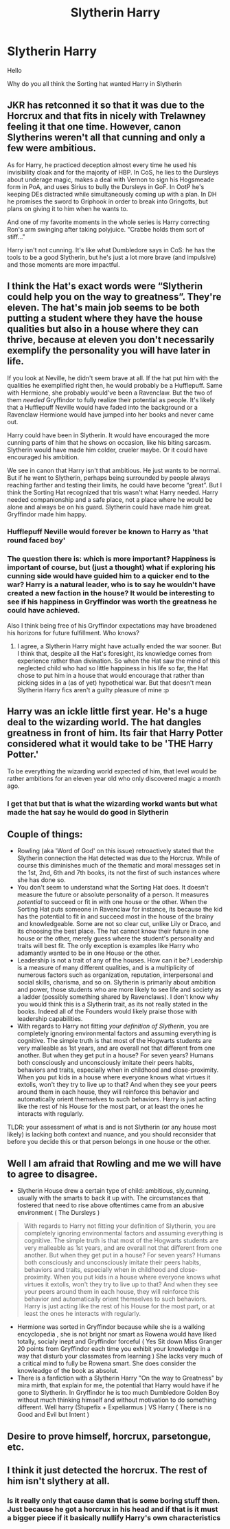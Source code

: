 #+TITLE: Slytherin Harry

* Slytherin Harry
:PROPERTIES:
:Author: Sang-Lys
:Score: 4
:DateUnix: 1574172445.0
:DateShort: 2019-Nov-19
:FlairText: Discussion
:END:
Hello

Why do you all think the Sorting hat wanted Harry in Slytherin


** JKR has retconned it so that it was due to the Horcrux and that fits in nicely with Trelawney feeling it that one time. However, canon Slytherins weren't all that cunning and only a few were ambitious.

As for Harry, he practiced deception almost every time he used his invisibility cloak and for the majority of HBP. In CoS, he lies to the Dursleys about underage magic, makes a deal with Vernon to sign his Hogsmeade form in PoA, and uses Sirius to bully the Dursleys in GoF. In OotP he's keeping DEs distracted while simultaneously coming up with a plan. In DH he promises the sword to Griphook in order to break into Gringotts, but plans on giving it to him when he wants to.

And one of my favorite moments in the whole series is Harry correcting Ron's arm swinging after taking polyjuice. "Crabbe holds them sort of stiff..."

Harry isn't not cunning. It's like what Dumbledore says in CoS: he has the tools to be a good Slytherin, but he's just a lot more brave (and impulsive) and those moments are more impactful.
:PROPERTIES:
:Author: Ash_Lestrange
:Score: 32
:DateUnix: 1574174497.0
:DateShort: 2019-Nov-19
:END:


** I think the Hat's exact words were “Slytherin could help you on the way to greatness”. They're eleven. The hat's main job seems to be both putting a student where they have the house qualities but also in a house where they can thrive, because at eleven you don't necessarily exemplify the personality you will have later in life.

If you look at Neville, he didn't seem brave at all. If the hat put him with the qualities he exemplified right then, he would probably be a Hufflepuff. Same with Hermione, she probably would've been a Ravenclaw. But the two of them /needed/ Gryffindor to fully realize their potential as people. It's likely that a Hufflepuff Neville would have faded into the background or a Ravenclaw Hermione would have jumped into her books and never came out.

Harry could have been in Slytherin. It would have encouraged the more cunning parts of him that he shows on occasion, like his biting sarcasm. Slytherin would have made him colder, crueler maybe. Or it could have encouraged his ambition.

We see in canon that Harry isn't that ambitious. He just wants to be normal. But if he went to Slytherin, perhaps being surrounded by people always reaching farther and testing their limits, he could have become “great”. But I think the Sorting Hat recognized that tris wasn't what Harry needed. Harry needed companionship and a safe place, not a place where he would be alone and always be on his guard. Slytherin could have made him great. Gryffindor made him happy.
:PROPERTIES:
:Author: thecrazychatlady
:Score: 18
:DateUnix: 1574174424.0
:DateShort: 2019-Nov-19
:END:

*** Hufflepuff Neville would forever be known to Harry as 'that round faced boy'
:PROPERTIES:
:Author: streakermaximus
:Score: 4
:DateUnix: 1574233308.0
:DateShort: 2019-Nov-20
:END:


*** The question there is: which is more important? Happiness is important of course, but (just a thought) what if exploring his cunning side would have guided him to a quicker end to the war? Harry is a natural leader, who is to say he wouldn't have created a new faction in the house? It would be interesting to see if his happiness in Gryffindor was worth the greatness he could have achieved.

Also I think being free of his Gryffindor expectations may have broadened his horizons for future fulfillment. Who knows?
:PROPERTIES:
:Author: Abbey_Riddle
:Score: 3
:DateUnix: 1574194561.0
:DateShort: 2019-Nov-19
:END:

**** I agree, a Slytherin Harry might have actually ended the war sooner. But I think that, despite all the Hat's foresight, its knowledge comes from experience rather than divination. So when the Hat saw the mind of this neglected child who had so little happiness in his life so far, the Hat chose to put him in a house that would encourage that rather than picking sides in a (as of yet) hypothetical war. But that doesn't mean Slytherin Harry fics aren't a guilty pleasure of mine :p
:PROPERTIES:
:Author: thecrazychatlady
:Score: 3
:DateUnix: 1574205665.0
:DateShort: 2019-Nov-20
:END:


** Harry was an ickle little first year. He's a huge deal to the wizarding world. The hat dangles greatness in front of him. Its fair that Harry Potter considered what it would take to be 'THE Harry Potter.'

To be everything the wizarding world expected of him, that level would be rather ambitions for an eleven year old who only discovered magic a month ago.
:PROPERTIES:
:Author: herO_wraith
:Score: 5
:DateUnix: 1574172671.0
:DateShort: 2019-Nov-19
:END:

*** I get that but that is what the wizarding workd wants but what made the hat say he would do good in Slytherin
:PROPERTIES:
:Author: Sang-Lys
:Score: 0
:DateUnix: 1574172807.0
:DateShort: 2019-Nov-19
:END:


** Couple of things:

- Rowling (aka 'Word of God' on this issue) retroactively stated that the Slytherin connection the Hat detected was due to the Horcrux. While of course this diminishes much of the thematic and moral messages set in the 1st, 2nd, 6th and 7th books, its not the first of such instances where she has done so.
- You don't seem to understand what the Sorting Hat does. It doesn't measure the future or absolute personality of a person. It measures /potential/ to succeed or fit in with one house or the other. When the Sorting Hat puts someone in Ravenclaw for instance, its because the kid has the potential to fit in and succeed most in the house of the brainy and knowledgeable. Some are not so clear cut, unlike Lily or Draco, and its choosing the best place. The hat cannot know their future in one house or the other, merely guess where the student's personality and traits will best fit. The only exception is examples like Harry who adamantly wanted to be in one House or the other.
- Leadership is not a trait of any of the houses. How can it be? Leadership is a measure of many different qualities, and is a multiplicity of numerous factors such as organization, reputation, interpersonal and social skills, charisma, and so on. Slytherin is primarily about ambition and power, those students who are more likely to see life and society as a ladder (possibly something shared by Ravenclaws). I don't know why you would think this is a Slytherin trait, as its not really stated in the books. Indeed all of the Founders would likely praise those with leadership capabilities.
- With regards to Harry not fitting /your definition of Slytherin/, you are completely ignoring environmental factors and assuming everything is cognitive. The simple truth is that most of the Hogwarts students are very malleable as 1st years, and are overall not that different from one another. But when they get put in a house? For seven years? Humans both consciously and unconsciously imitate their peers habits, behaviors and traits, especially when in childhood and close-proximity. When you put kids in a house where everyone knows what virtues it extolls, won't they try to live up to that? And when they see your peers around them in each house, they will reinforce this behavior and automatically orient themselves to such behaviors. Harry is just acting like the rest of his House for the most part, or at least the ones he interacts with regularly.

TLDR: your assessment of what is and is not Slytherin (or any house most likely) is lacking both context and nuance, and you should reconsider that before you decide this or that person belongs in one house or the other.
:PROPERTIES:
:Author: XeshTrill
:Score: 4
:DateUnix: 1574179564.0
:DateShort: 2019-Nov-19
:END:


** Well I am afraid that Rowling and me we will have to agree to disagree.

- Slytherin House drew a certain type of child: ambitious, sly,cunning, usually with the smarts to back it up with. The circumstances that fostered that need to rise above oftentimes came from an abusive environment ( The Dursleys )

#+begin_quote
  With regards to Harry not fitting your definition of Slytherin, you are completely ignoring environmental factors and assuming everything is cognitive. The simple truth is that most of the Hogwarts students are very malleable as 1st years, and are overall not that different from one another. But when they get put in a house? For seven years? Humans both consciously and unconsciously imitate their peers habits, behaviors and traits, especially when in childhood and close-proximity. When you put kids in a house where everyone knows what virtues it extolls, won't they try to live up to that? And when they see your peers around them in each house, they will reinforce this behavior and automatically orient themselves to such behaviors. Harry is just acting like the rest of his House for the most part, or at least the ones he interacts with regularly.
#+end_quote

- Hermione was sorted in Gryffindor because while she is a walking encyclopedia , she is not bright nor smart as Rowena would have liked totally, socialy inept and Gryffindor forceful ( Yes Sit down Miss Granger 20 points from Gryffindor each time you exhibit your knowledge in a way that disturb your classmates from learning ) She lacks very much of a critical mind to fully be Rowena smart. She does consider the knowleadge of the book as absolut.
- There is a fanfiction with a Slytherin Harry "On the way to Greatness" by mira mirth, that explain for me, the potential that Harry would have if he gone to Slytherin. In Gryffindor he is too much Dumbledore Golden Boy without much thinking himself and without motivation to do something different. Well harry (Stupefix + Expeliarmus ) VS Harry ( There is no Good and Evil but Intent )
:PROPERTIES:
:Author: sebo1715
:Score: 2
:DateUnix: 1574198768.0
:DateShort: 2019-Nov-20
:END:


** Desire to prove himself, horcrux, parsetongue, etc.
:PROPERTIES:
:Author: GreenGuardianssbu
:Score: 1
:DateUnix: 1574191440.0
:DateShort: 2019-Nov-19
:END:


** I think it just detected the horcrux. The rest of him isn't slythery at all.
:PROPERTIES:
:Author: MTheLoud
:Score: -4
:DateUnix: 1574173409.0
:DateShort: 2019-Nov-19
:END:

*** Is it really only that cause damn that is some boring stuff then. Just because he got a horcrux in his head and if that is it must a bigger piece if it basically nullify Harry's own characteristics
:PROPERTIES:
:Author: Sang-Lys
:Score: 3
:DateUnix: 1574173617.0
:DateShort: 2019-Nov-19
:END:
